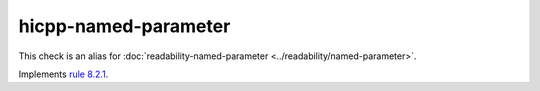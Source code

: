 .. title:: clang-tidy - hicpp-named-parameter
.. meta::
   :http-equiv=refresh: 5;URL=../readability/named-parameter.html

hicpp-named-parameter
=====================

This check is an alias for :doc:`readability-named-parameter <../readability/named-parameter>`.

Implements `rule 8.2.1 <http://www.codingstandard.com/rule/8-2-1-make-parameter-names-absent-or-identical-in-all-declarations/>`_.
